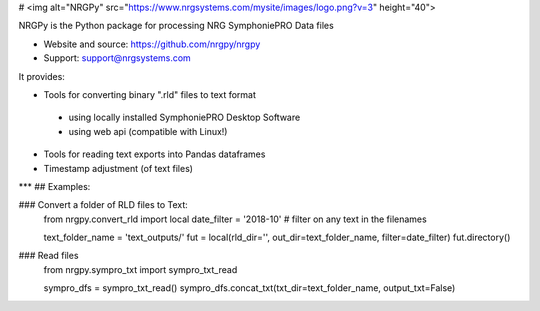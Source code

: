 # <img alt="NRGPy" src="https://www.nrgsystems.com/mysite/images/logo.png?v=3" height="40">

NRGPy is the Python package for processing NRG SymphoniePRO Data files

- Website and source: https://github.com/nrgpy/nrgpy
- Support: support@nrgsystems.com

It provides:

- Tools for converting binary ".rld" files to text format
 - using locally installed SymphoniePRO Desktop Software
 - using web api (compatible with Linux!)
- Tools for reading text exports into Pandas dataframes
- Timestamp adjustment (of text files)

***
## Examples:

### Convert a folder of RLD files to Text:
    from nrgpy.convert_rld import local
    date_filter = '2018-10' # filter on any text in the filenames

    text_folder_name = 'text_outputs/'
    fut = local(rld_dir='', out_dir=text_folder_name, filter=date_filter)
    fut.directory()


### Read files
    from nrgpy.sympro_txt import sympro_txt_read

    sympro_dfs = sympro_txt_read()
    sympro_dfs.concat_txt(txt_dir=text_folder_name, output_txt=False)


